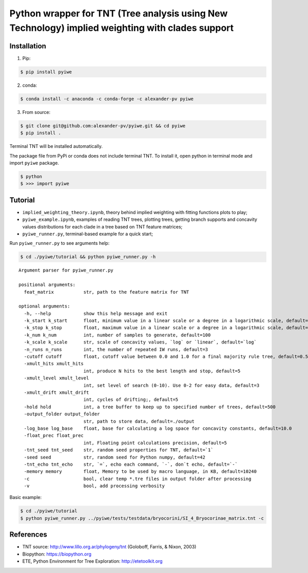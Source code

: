 Python wrapper for TNT (Tree analysis using New Technology) implied weighting with clades support
~~~~~~~~~~~~~~~~~~~~~~~~~~~~~~~~~~~~~~~~~~~~~~~~~~~~~~~~~~~~~~~~~~~~~~~~~~~~~~~~~~~~~~~~~~~~~~~~~

Installation
^^^^^^^^^^^^

1. Pip:

.. code:: bash

   $ pip install pyiwe

2. conda:

.. code:: bash

   $ conda install -c anaconda -c conda-forge -c alexander-pv pyiwe

3. From source:

.. code:: bash

   $ git clone git@github.com:alexander-pv/pyiwe.git && cd pyiwe
   $ pip install .

Terminal TNT will be installed automatically.

The package file from PyPi or conda does not include terminal TNT. To
install it, open python in terminal mode and import ``pyiwe`` package.

.. code:: bash

   $ python
   $ >>> import pyiwe

Tutorial
^^^^^^^^

-  ``implied_weighting_theory.ipynb``, theory behind implied weighting
   with fitting functions plots to play;
-  ``pyiwe_example.ipynb``, examples of reading TNT trees, plotting
   trees, getting branch supports and concavity values distributions for
   each clade in a tree based on TNT feature matrices;
-  ``pyiwe_runner.py``, terminal-based example for a quick start;

Run ``pyiwe_runner.py`` to see arguments help:

.. code:: bash

   $ cd ./pyiwe/tutorial && python pyiwe_runner.py -h

::

   Argument parser for pyiwe_runner.py

   positional arguments:
     feat_matrix           str, path to the feature matrix for TNT

   optional arguments:
     -h, --help            show this help message and exit
     -k_start k_start      float, minimum value in a linear scale or a degree in a logarithmic scale, default=1e-2
     -k_stop k_stop        float, maximum value in a linear scale or a degree in a logarithmic scale, default=1.5
     -k_num k_num          int, number of samples to generate, default=100
     -k_scale k_scale      str, scale of concavity values, `log` or `linear`, default=`log`
     -n_runs n_runs        int, the number of repeated IW runs, default=3
     -cutoff cutoff        float, cutoff value between 0.0 and 1.0 for a final majority rule tree, default=0.5
     -xmult_hits xmult_hits
                           int, produce N hits to the best length and stop, default=5
     -xmult_level xmult_level
                           int, set level of search (0-10). Use 0-2 for easy data, default=3
     -xmult_drift xmult_drift
                           int, cycles of drifting;, default=5
     -hold hold            int, a tree buffer to keep up to specified number of trees, default=500
     -output_folder output_folder
                           str, path to store data, default=./output
     -log_base log_base    float, base for calculating a log space for concavity constants, default=10.0
     -float_prec float_prec
                           int, Floating point calculations precision, default=5
     -tnt_seed tnt_seed    str, random seed properties for TNT, default=`1`
     -seed seed            str, random seed for Python numpy, default=42
     -tnt_echo tnt_echo    str, `=`, echo each command, `-`, don`t echo, default=`-`
     -memory memory        float, Memory to be used by macro language, in KB, default=10240
     -c                    bool, clear temp *.tre files in output folder after processing
     -v                    bool, add processing verbosity

Basic example:

.. code:: bash

   $ cd ./pyiwe/tutorial
   $ python pyiwe_runner.py ../pyiwe/tests/testdata/bryocorini/SI_4_Bryocorinae_matrix.tnt -c

References
^^^^^^^^^^

-  TNT source: http://www.lillo.org.ar/phylogeny/tnt (Goloboff, Farris,
   & Nixon, 2003)
-  Biopython: https://biopython.org
-  ETE, Python Environment for Tree Exploration: http://etetoolkit.org
